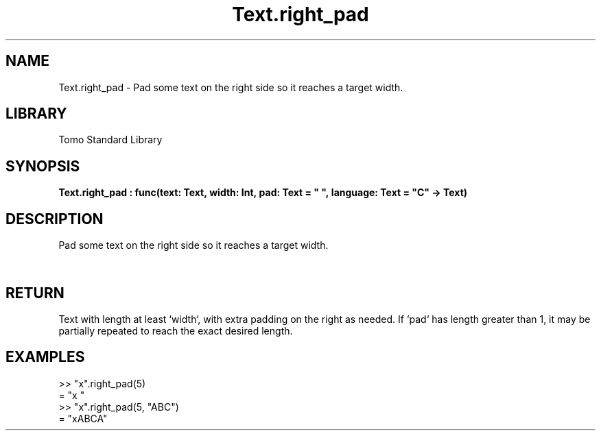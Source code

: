 '\" t
.\" Copyright (c) 2025 Bruce Hill
.\" All rights reserved.
.\"
.TH Text.right_pad 3 2025-04-19T14:48:15.717674 "Tomo man-pages"
.SH NAME
Text.right_pad \- Pad some text on the right side so it reaches a target width.

.SH LIBRARY
Tomo Standard Library
.SH SYNOPSIS
.nf
.BI Text.right_pad\ :\ func(text:\ Text,\ width:\ Int,\ pad:\ Text\ =\ "\ ",\ language:\ Text\ =\ "C"\ ->\ Text)
.fi

.SH DESCRIPTION
Pad some text on the right side so it reaches a target width.


.TS
allbox;
lb lb lbx lb
l l l l.
Name	Type	Description	Default
text	Text	The text to pad. 	-
width	Int	The target width. 	-
pad	Text	The padding text. 	"\ "
language	Text	The ISO 639 language code for which character width to use. 	"C"
.TE
.SH RETURN
Text with length at least `width`, with extra padding on the right as needed. If `pad` has length greater than 1, it may be partially repeated to reach the exact desired length.

.SH EXAMPLES
.EX
>> "x".right_pad(5)
= "x    "
>> "x".right_pad(5, "ABC")
= "xABCA"
.EE
